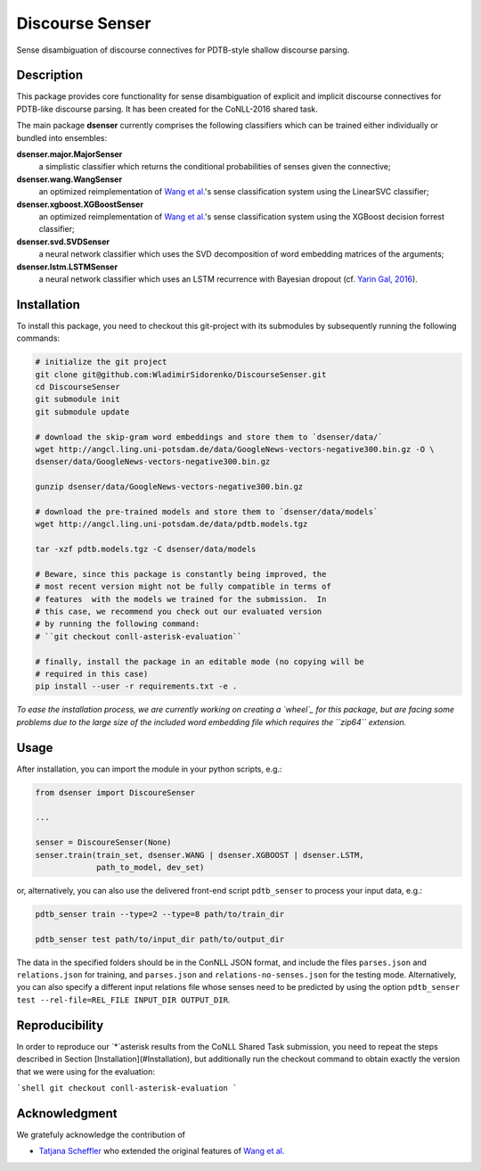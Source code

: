 Discourse Senser
================
.. image:: https://travis-ci.org/WladimirSidorenko/DiscourseSenser.svg?branch=master
   :alt: Build Status
   :target: https://travis-ci.org/WladimirSidorenko/DiscourseSenser

.. image:: https://codecov.io/gh/WladimirSidorenko/DiscourseSenser/branch/master/graph/badge.svg
   :alt: Code Coverage
   :target: https://codecov.io/gh/WladimirSidorenko/DiscourseSenser

.. image:: https://img.shields.io/badge/license-MIT-blue.svg
   :alt: MIT License
   :align: right
   :target: http://opensource.org/licenses/MIT

Sense disambiguation of discourse connectives for PDTB-style shallow
discourse parsing.


Description
-----------

This package provides core functionality for sense disambiguation of
explicit and implicit discourse connectives for PDTB-like discourse
parsing.  It has been created for the CoNLL-2016 shared task.

The main package **dsenser** currently comprises the following
classifiers which can be trained either individually or bundled into
ensembles:

**dsenser.major.MajorSenser**
  a simplistic classifier which returns the conditional probabilities
  of senses given the connective;

**dsenser.wang.WangSenser**
 an optimized reimplementation of `Wang et al.`_'s sense classification
 system using the LinearSVC classifier;

**dsenser.xgboost.XGBoostSenser**
 an optimized reimplementation of `Wang et al.`_'s sense classification
 system using the XGBoost decision forrest classifier;

**dsenser.svd.SVDSenser**
 a neural network classifier which uses the SVD decomposition of word
 embedding matrices of the arguments;

**dsenser.lstm.LSTMSenser**
 a neural network classifier which uses an LSTM recurrence with
 Bayesian dropout (cf. `Yarin Gal, 2016`_).

Installation
------------

To install this package, you need to checkout this git-project with
its submodules by subsequently running the following commands:

.. code-block:: shell

    # initialize the git project
    git clone git@github.com:WladimirSidorenko/DiscourseSenser.git
    cd DiscourseSenser
    git submodule init
    git submodule update

    # download the skip-gram word embeddings and store them to `dsenser/data/`
    wget http://angcl.ling.uni-potsdam.de/data/GoogleNews-vectors-negative300.bin.gz -O \
    dsenser/data/GoogleNews-vectors-negative300.bin.gz

    gunzip dsenser/data/GoogleNews-vectors-negative300.bin.gz

    # download the pre-trained models and store them to `dsenser/data/models`
    wget http://angcl.ling.uni-potsdam.de/data/pdtb.models.tgz

    tar -xzf pdtb.models.tgz -C dsenser/data/models

    # Beware, since this package is constantly being improved, the
    # most recent version might not be fully compatible in terms of
    # features  with the models we trained for the submission.  In
    # this case, we recommend you check out our evaluated version
    # by running the following command:
    # ``git checkout conll-asterisk-evaluation``

    # finally, install the package in an editable mode (no copying will be
    # required in this case)
    pip install --user -r requirements.txt -e .

*To ease the installation process, we are currently working on creating a `wheel`_ for this package, but are facing some problems due to the large size of the included word embedding file which requires the ``zip64`` extension.*

Usage
-----

After installation, you can import the module in your python scripts, e.g.:

.. code-block:: python

    from dsenser import DiscoureSenser

    ...

    senser = DiscoureSenser(None)
    senser.train(train_set, dsenser.WANG | dsenser.XGBOOST | dsenser.LSTM,
                 path_to_model, dev_set)

or, alternatively, you can also use the delivered front-end script
``pdtb_senser`` to process your input data, e.g.:

.. code-block:: shell

    pdtb_senser train --type=2 --type=8 path/to/train_dir

    pdtb_senser test path/to/input_dir path/to/output_dir

The data in the specified folders should be in the ConNLL JSON format,
and include the files ``parses.json`` and ``relations.json`` for
training, and ``parses.json`` and ``relations-no-senses.json`` for the
testing mode.  Alternatively, you can also specify a different input
relations file whose senses need to be predicted by using the option
``pdtb_senser test --rel-file=REL_FILE INPUT_DIR OUTPUT_DIR``.

Reproducibility
---------------

In order to reproduce our `*`asterisk results from the CoNLL Shared
Task submission, you need to repeat the steps described in Section
[Installation](#Installation), but additionally run the checkout
command to obtain exactly the version that we were using for the
evaluation:

```shell
git checkout conll-asterisk-evaluation
```

Acknowledgment
--------------

We gratefuly acknowledge the contribution of

* `Tatjana Scheffler`_ who extended the original features of `Wang et al.`_

.. _`the author`: mailto:sidarenk@uni-potsdam.de
.. _`Wang et al.`: https://github.com/lanmanok/conll2015_discourse
.. _`Yarin Gal, 2016`: http://arxiv.org/abs/1512.05287
.. _`wheel`: https://pypi.python.org/pypi/wheel
.. _`Tatjana Scheffler`: http://www.ling.uni-potsdam.de/~scheffler/
